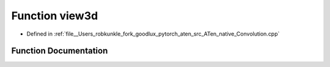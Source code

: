.. _function_at__native__view3d:

Function view3d
===============

- Defined in :ref:`file__Users_robkunkle_fork_goodlux_pytorch_aten_src_ATen_native_Convolution.cpp`


Function Documentation
----------------------


.. doxygenfunction:: at::native::view3d
